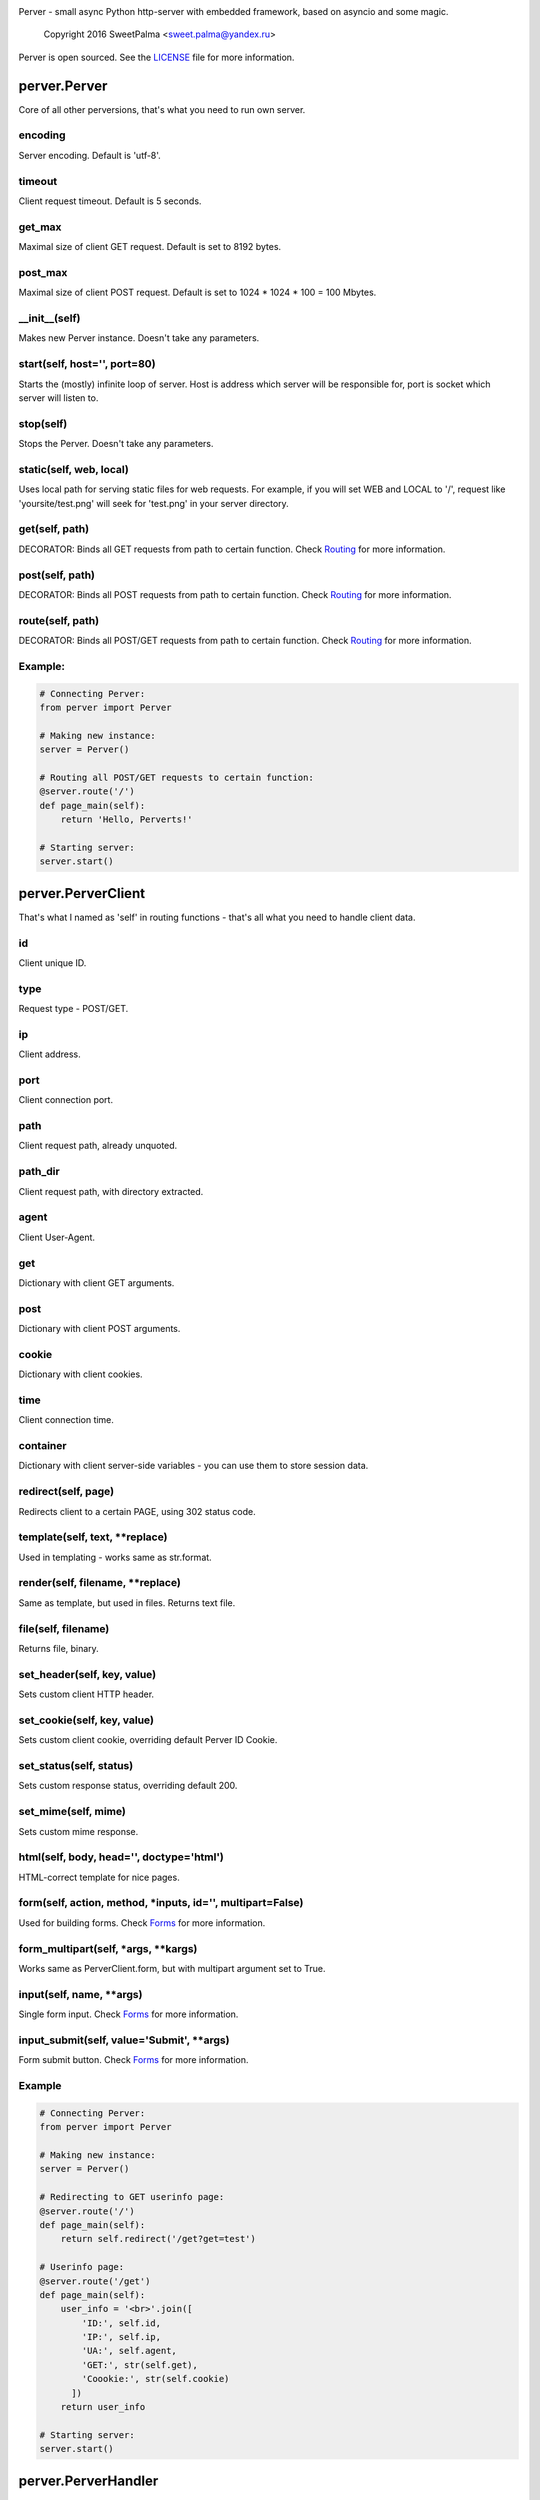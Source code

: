 .. image:: https://raw.githubusercontent.com/SweetPalma/Perver/master/logo.png
  :target: https://github.com/SweetPalma/Perver
  :alt: Perver Logo
  :align: right
Perver - small async Python http-server with embedded framework, based on asyncio and some magic.

    Copyright 2016 SweetPalma <sweet.palma@yandex.ru>

Perver is open sourced. See the `LICENSE <https://raw.githubusercontent.com/SweetPalma/Perver/master/LICENSE>`_ file for more information.

=============
perver.Perver
=============
Core of all other perversions, that's what you need to run own server.

encoding
--------
Server encoding. Default is 'utf-8'.

timeout
-------
Client request timeout. Default is 5 seconds.

get_max
-------
Maximal size of client GET request. Default is set to 8192 bytes.

post_max
--------
Maximal size of client POST request. Default is set to 1024 * 1024 * 100 = 100 Mbytes.

__init__(self)
--------------
Makes new Perver instance. Doesn't take any parameters.

start(self, host='', port=80)
-----------------------------
Starts the (mostly) infinite loop of server. Host is address which server will be responsible for, port is socket which server will listen to.

stop(self)
----------
Stops the Perver. Doesn't take any parameters.

static(self, web, local)
------------------------
Uses local path for serving static files for web requests. For example, if you will set WEB and LOCAL to '/', request like 'yoursite/test.png' will seek for 'test.png' in your server directory.

get(self, path)
---------------
DECORATOR: Binds all GET requests from path to certain function. Check `Routing <https://github.com/SweetPalma/Perver/blob/master/REFERENCE.rst#routing>`_ for more information.

post(self, path)
----------------
DECORATOR: Binds all POST requests from path to certain function. Check `Routing <https://github.com/SweetPalma/Perver/blob/master/REFERENCE.rst#routing>`_ for more information.

route(self, path)
-----------------
DECORATOR: Binds all POST/GET requests from path to certain function. Check `Routing <https://github.com/SweetPalma/Perver/blob/master/REFERENCE.rst#routing>`_ for more information.

Example:
--------
.. code-block:: python

  # Connecting Perver:
  from perver import Perver
  
  # Making new instance:
  server = Perver()

  # Routing all POST/GET requests to certain function:
  @server.route('/')
  def page_main(self):
      return 'Hello, Perverts!'
  
  # Starting server:
  server.start()
  
===================
perver.PerverClient
===================
That's what I named as 'self' in routing functions - that's all what you need to handle client data.

id
--
Client unique ID.

type
----
Request type - POST/GET.

ip
--
Client address.

port
----
Client connection port.

path
----
Client request path, already unquoted.

path_dir
--------
Client request path, with directory extracted.

agent
-----
Client User-Agent.

get
---
Dictionary with client GET arguments.

post
----
Dictionary with client POST arguments.

cookie
------
Dictionary with client cookies.

time
----
Client connection time.

container
---------
Dictionary with client server-side variables - you can use them to store session data.

redirect(self, page)
--------------------
Redirects client to a certain PAGE, using 302 status code.

template(self, text, **replace)
-------------------------------
Used in templating - works same as str.format.

render(self, filename, **replace)
---------------------------------
Same as template, but used in files. Returns text file.

file(self, filename)
--------------------
Returns file, binary.

set_header(self, key, value)
----------------------------
Sets custom client HTTP header.

set_cookie(self, key, value)
----------------------------
Sets custom client cookie, overriding default Perver ID Cookie.

set_status(self, status)
------------------------
Sets custom response status, overriding default 200.

set_mime(self, mime)
------------------------
Sets custom mime response.

html(self, body, head='', doctype='html')
-----------------------------------------
HTML-correct template for nice pages.

form(self, action, method, *inputs, id='', multipart=False)
-----------------------------------------------------------
Used for building forms. Check `Forms <https://github.com/SweetPalma/Perver/blob/master/REFERENCE.rst#forms>`_ for more information.

form_multipart(self, *args, **kargs)
------------------------------------
Works same as PerverClient.form, but with multipart argument set to True.

input(self, name, **args)
-------------------------
Single form input. Check `Forms <https://github.com/SweetPalma/Perver/blob/master/REFERENCE.rst#forms>`_ for more information.

input_submit(self, value='Submit', **args)
------------------------------------------
Form submit button. Check `Forms <https://github.com/SweetPalma/Perver/blob/master/REFERENCE.rst#forms>`_ for more information.

Example
-------
.. code-block:: python

  # Connecting Perver:
  from perver import Perver
  
  # Making new instance:
  server = Perver()

  # Redirecting to GET userinfo page:
  @server.route('/')
  def page_main(self):
      return self.redirect('/get?get=test')
	
  # Userinfo page:
  @server.route('/get')
  def page_main(self):
      user_info = '<br>'.join([
          'ID:', self.id,
          'IP:', self.ip,
          'UA:', self.agent,
          'GET:', str(self.get),
          'Coookie:', str(self.cookie)
	])
      return user_info
  
  # Starting server:
  server.start()
  
====================
perver.PerverHandler
====================
You don't really need to use this one. That's internal class that is used only for handling low-level HTTP data.
  
=======
Routing
=======
It's easy to describe this, using only one example:

Example
-------
.. code-block:: python

  # Connecting Perver:
  from perver import Perver
  
  # Making new instance:
  server = Perver()

  # Every root request will go here.
  @server.route('/')
  def page_main(self):
      return 'Hello, Anon!'
	
  # Requests like '/goofried', '/hello_world', '/_' will go here:
  @server.route('/{name}')
  def page_main(self, name):
      return self.template('Hello, {name}!', name=name)

  # Requests like '/Sweet/Palma', '/_/_' will go here:
  @server.route('/{name}/{surname}')
  def page_main(self, name, surname):
      return self.template('Hello, {name} {surname}!', name=name, surname=surname)
	
  # Requests like '/bye/world', '/sell/world' will go here:
  @server.route('/{what}/world')
  def page_main(self, what):
      return self.template('{what}, World!', what=what)
	
  # Starting server:
  server.start()
  
  
=====
Forms
=====
Python-ish way to build forms. `Read more about HTML forms here <http://www.w3schools.com/html/html_forms.asp>`_. By using form_input you just build HTML form using Python dictionary, all input tags are `still as in HTML <http://www.w3schools.com/tags/tag_input.asp>`_. Take a look at example:

Example #1
----------
Processing POST data:

.. code-block:: python

  # Connecting Perver:
  from perver import Perver
  
  # Making new instance:
  server = Perver()

  # Displaying form:
  @server.get('/')
  def show_form(self):
      return self.html(
          self.form('/', 'post',
              self.input('login', placeholder='Login'),
              self.input('password', type='password'),
              self.input_submit()
          ))
	
  # Displaying user-data:
  @server.post('/')
  def show_data(self):
      return self.html(
          '<br>'.join([
              '<b>Login:</b>', self.post['login'],
              '<b>Password:</b>', self.post['password']
          ]))
	
  # Starting server:
  server.start()
  
Example #2
----------
Uploading file to server directory.
WARNING: Perver is not intended to work with big files. That's a small framework for small projects that work with small files. Avoid using it for uploading files bigger than 100Mb.

.. code-block:: python

  # Connecting Perver:
  from perver import Perver

  # Making new instance:
  server = Perver()

  # Displaying form:
  @server.get('/')
  def file_form(self):
      status = 'status' in self.get and self.get['status'] or ''
      return self.html(
          status + ' ' + self.form_multipart('/', 'post',
              self.input('file', type='file'),
              self.input_submit()
          )
      )
	
  # Uploading file:
  @server.post('/')
  def file_upload(self):
      if 'file' in self.post:
          file_post = self.post['file']
          with open(file_post['filename'], 'wb') as file:
              file.write(file_post['file'])
              file.close()
          return self.redirect('/?status=Success.')
      else:
          return self.redirect('/?status=Fail.')

  # Starting server:
  server.start()
  
================
Complex Examples
================

Interactive chat using AJAX and jQuery
--------------------------------------
Chat that updates using AJAX after receiving new messages.

.. code-block:: python

  # Connecting Perver:
  from perver import Perver

  # Importing JSON, used for AJAX posts:
  from json import dumps as json_dump

  # Making new instance:
  server = Perver()

  # Messages:
  messages = []
  # Notice: They will not be saved after shutting down the server.

  # JQuery, used for AJAX requests:
  jquery_url = '<script src="https://ajax.googleapis.com/ajax/libs/jquery/3.1.0/jquery.min.js"></script>'

  # Updating AJAX script using JQuery:
  script = '''
  <script>
      update_time = 2000;
      function update_messages() {
          $.ajax({
              type: 'GET',
              url: '/messages',
              success: function(data) {
                  html_msg = "";
                  msg = $.parseJSON(data);
                  for (var i = 0; i < msg.length; i++) {
                      single_msg = ['<b>', msg[i][0], ' - ', msg[i][1], '</b>: ', msg[i][2], '<br>'];
                      html_msg = html_msg.concat(single_msg.join(''));
                  }
                  $('#messages').html(html_msg);
              },
              complete: function(data) {
                  setTimeout(update_messages, update_time);
              }
          });
      }
      setTimeout(update_messages, update_time);
  </script>
  '''
  
  # Displaying form:
  @server.get('/')
  def show_messages(self):
  
      # Composing messages list into string with <br> separators:
      html_messages = '<br>'.join(['<b>%s - %s</b>:%s' % info for info in messages])
      html_messages = '<div id="messages">%s</div>' % html_messages
	
      # Building HTML:
      return self.html(
          head = '\r\n'.join(['<title>Perverted Chat!</title>', jquery_url, script]),
          body = '\r\n'.join([self.form('/', 'post',
              self.input('message', placeholder='Your message'),
              self.input_submit('Send message!')
          ), html_messages])
      )
      
  # Retrieving messages list, used in ajax:
  @server.get('/messages')
  def get_messages(self):
      return json_dump(messages)
      
  # Processing form:
  @server.post('/')
  def post_message(self):
      if 'message' in self.post and len(self.post['message']) > 0:
          messages.append((self.time, self.id, self.post['message']))
      return self.redirect('/')
      
  # Starting server:
  server.start()